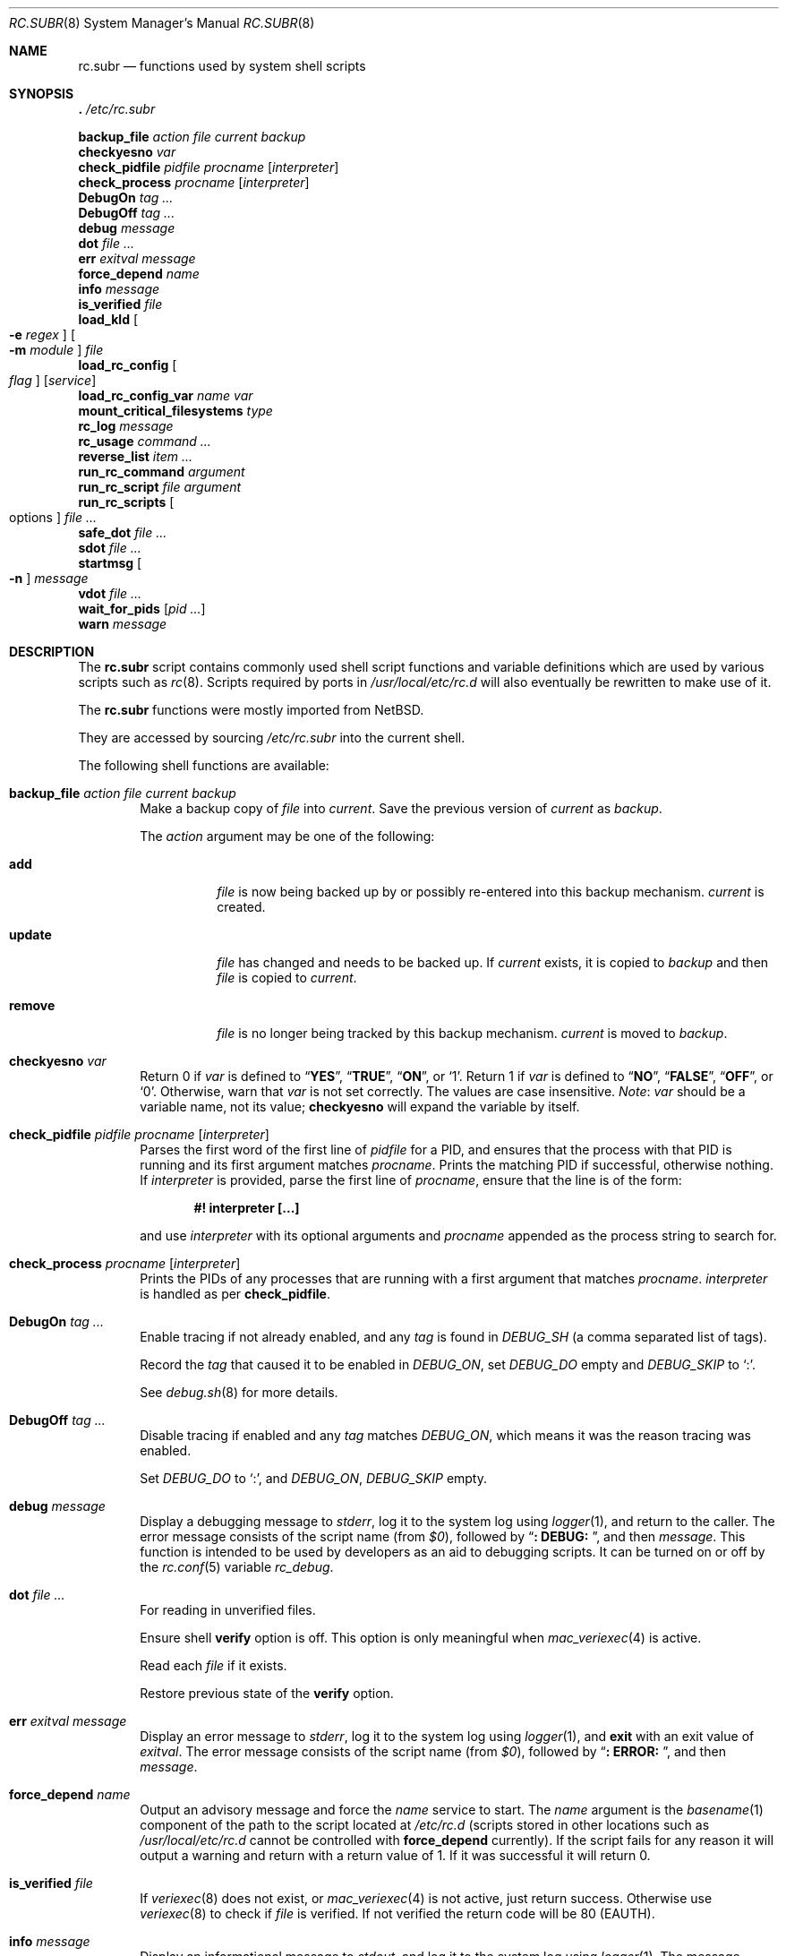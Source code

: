.\" 	$NetBSD: rc.subr.8,v 1.12 2004/01/06 00:52:24 lukem Exp $
.\"
.\" Copyright (c) 2002-2004 The NetBSD Foundation, Inc.
.\" All rights reserved.
.\"
.\" This code is derived from software contributed to The NetBSD Foundation
.\" by Luke Mewburn.
.\"
.\" Redistribution and use in source and binary forms, with or without
.\" modification, are permitted provided that the following conditions
.\" are met:
.\" 1. Redistributions of source code must retain the above copyright
.\"    notice, this list of conditions and the following disclaimer.
.\" 2. Redistributions in binary form must reproduce the above copyright
.\"    notice, this list of conditions and the following disclaimer in the
.\"    documentation and/or other materials provided with the distribution.
.\"
.\" THIS SOFTWARE IS PROVIDED BY THE NETBSD FOUNDATION, INC. AND CONTRIBUTORS
.\" ``AS IS'' AND ANY EXPRESS OR IMPLIED WARRANTIES, INCLUDING, BUT NOT LIMITED
.\" TO, THE IMPLIED WARRANTIES OF MERCHANTABILITY AND FITNESS FOR A PARTICULAR
.\" PURPOSE ARE DISCLAIMED.  IN NO EVENT SHALL THE FOUNDATION OR CONTRIBUTORS
.\" BE LIABLE FOR ANY DIRECT, INDIRECT, INCIDENTAL, SPECIAL, EXEMPLARY, OR
.\" CONSEQUENTIAL DAMAGES (INCLUDING, BUT NOT LIMITED TO, PROCUREMENT OF
.\" SUBSTITUTE GOODS OR SERVICES; LOSS OF USE, DATA, OR PROFITS; OR BUSINESS
.\" INTERRUPTION) HOWEVER CAUSED AND ON ANY THEORY OF LIABILITY, WHETHER IN
.\" CONTRACT, STRICT LIABILITY, OR TORT (INCLUDING NEGLIGENCE OR OTHERWISE)
.\" ARISING IN ANY WAY OUT OF THE USE OF THIS SOFTWARE, EVEN IF ADVISED OF THE
.\" POSSIBILITY OF SUCH DAMAGE.
.\"
.Dd May 28, 2024
.Dt RC.SUBR 8
.Os
.Sh NAME
.Nm rc.subr
.Nd functions used by system shell scripts
.Sh SYNOPSIS
.Bl -item -compact
.It
.Ic .\& Pa /etc/rc.subr
.Pp
.It
.Ic backup_file Ar action Ar file Ar current Ar backup
.It
.Ic checkyesno Ar var
.It
.Ic check_pidfile Ar pidfile Ar procname Op Ar interpreter
.It
.Ic check_process Ar procname Op Ar interpreter
.It
.Ic DebugOn Ar tag ...
.It
.Ic DebugOff Ar tag ...
.It
.Ic debug Ar message
.It
.Ic dot Ar file ...
.It
.Ic err Ar exitval Ar message
.It
.Ic force_depend Ar name
.It
.Ic info Ar message
.It
.Ic is_verified Ar file
.It
.Ic load_kld Oo Fl e Ar regex Oc Oo Fl m Ar module Oc Ar file
.It
.Ic load_rc_config Oo Ar flag Oc Op Ar service
.It
.Ic load_rc_config_var Ar name Ar var
.It
.Ic mount_critical_filesystems Ar type
.It
.Ic rc_log Ar message
.It
.It rc_trace Ar level Ar message
.It
.Ic rc_usage Ar command ...
.It
.Ic reverse_list Ar item ...
.It
.Ic run_rc_command Ar argument
.It
.Ic run_rc_script Ar file Ar argument
.It
.Ic run_rc_scripts Oo options Oc Ar file ...
.It
.Ic safe_dot Ar file ...
.It
.Ic sdot Ar file ...
.It
.Ic startmsg Oo Fl n Oc Ar message
.It
.Ic vdot Ar file ...
.It
.Ic wait_for_pids Op Ar pid ...
.It
.Ic warn Ar message
.El
.Sh DESCRIPTION
The
.Nm
script
contains commonly used shell script functions and variable
definitions which are used by various scripts such as
.Xr rc 8 .
Scripts required by ports in
.Pa /usr/local/etc/rc.d
will also eventually
be rewritten to make use of it.
.Pp
The
.Nm
functions were mostly imported from
.Nx .
.Pp
They are accessed by sourcing
.Pa /etc/rc.subr
into the current shell.
.Pp
The following shell functions are available:
.Bl -tag -width 4n
.It Ic backup_file Ar action file current backup
Make a backup copy of
.Ar file
into
.Ar current .
Save the previous version of
.Ar current
as
.Ar backup .
.Pp
The
.Ar action
argument
may be one of the following:
.Bl -tag -width ".Cm remove"
.It Cm add
.Ar file
is now being backed up by or possibly re-entered into this backup mechanism.
.Ar current
is created.
.It Cm update
.Ar file
has changed and needs to be backed up.
If
.Ar current
exists, it is copied to
.Ar backup
and then
.Ar file
is copied to
.Ar current .
.It Cm remove
.Ar file
is no longer being tracked by this backup mechanism.
.Ar current
is moved to
.Ar backup .
.El
.It Ic checkyesno Ar var
Return 0 if
.Ar var
is defined to
.Dq Li YES ,
.Dq Li TRUE ,
.Dq Li ON ,
or
.Ql 1 .
Return 1 if
.Ar var
is defined to
.Dq Li NO ,
.Dq Li FALSE ,
.Dq Li OFF ,
or
.Ql 0 .
Otherwise, warn that
.Ar var
is not set correctly.
The values are case insensitive.
.Em Note :
.Ar var
should be a variable name, not its value;
.Ic checkyesno
will expand the variable by itself.
.It Ic check_pidfile Ar pidfile procname Op Ar interpreter
Parses the first word of the first line of
.Ar pidfile
for a PID, and ensures that the process with that PID
is running and its first argument matches
.Ar procname .
Prints the matching PID if successful, otherwise nothing.
If
.Ar interpreter
is provided, parse the first line of
.Ar procname ,
ensure that the line is of the form:
.Pp
.Dl "#! interpreter [...]"
.Pp
and use
.Ar interpreter
with its optional arguments and
.Ar procname
appended as the process string to search for.
.It Ic check_process Ar procname Op Ar interpreter
Prints the PIDs of any processes that are running with a first
argument that matches
.Ar procname .
.Ar interpreter
is handled as per
.Ic check_pidfile .
.It Ic DebugOn Ar tag ...
Enable tracing if not already enabled,
and any
.Ar tag
is found in
.Va DEBUG_SH
(a comma separated list of tags).
.Pp
Record the
.Ar tag
that caused it to be enabled in
.Va DEBUG_ON ,
set
.Va DEBUG_DO
empty and
.Va DEBUG_SKIP
to
.Ql \&: .
.Pp
See
.Xr debug.sh 8
for more details.
.It Ic DebugOff Ar tag ...
Disable tracing if enabled and any
.Ar tag
matches
.Va DEBUG_ON ,
which means it was the reason tracing was enabled.
.Pp
Set
.Va DEBUG_DO
to
.Ql \&: ,
and
.Va DEBUG_ON ,
.Va DEBUG_SKIP
empty.
.It Ic debug Ar message
Display a debugging message to
.Va stderr ,
log it to the system log using
.Xr logger 1 ,
and
return to the caller.
The error message consists of the script name
(from
.Va $0 ) ,
followed by
.Dq Li ": DEBUG: " ,
and then
.Ar message .
This function is intended to be used by developers
as an aid to debugging scripts.
It can be turned on or off
by the
.Xr rc.conf 5
variable
.Va rc_debug .
.It Ic dot Ar file ...
For reading in unverified files.
.Pp
Ensure shell
.Li verify
option is off.
This option is only meaningful when
.Xr mac_veriexec 4
is active.
.Pp
Read each
.Ar file
if it exists.
.Pp
Restore previous state of the
.Li verify
option.
.It Ic err Ar exitval message
Display an error message to
.Va stderr ,
log it to the system log
using
.Xr logger 1 ,
and
.Ic exit
with an exit value of
.Ar exitval .
The error message consists of the script name
(from
.Va $0 ) ,
followed by
.Dq Li ": ERROR: " ,
and then
.Ar message .
.It Ic force_depend Ar name
Output an advisory message and force the
.Ar name
service to start.
The
.Ar name
argument is the
.Xr basename 1
component of the path to the script located at
.Pa /etc/rc.d
(scripts stored in other locations such as
.Pa /usr/local/etc/rc.d
cannot be controlled with
.Ic force_depend
currently).
If the script fails for any reason it will output a warning
and return with a return value of 1.
If it was successful
it will return 0.
.It Ic is_verified Ar file
If
.Xr veriexec 8
does not exist, or
.Xr mac_veriexec 4
is not active, just return success.
Otherwise use
.Xr veriexec 8
to check if
.Ar file
is verified.
If not verified the return code will be 80 (EAUTH).
.It Ic info Ar message
Display an informational message to
.Va stdout ,
and log it to the system log using
.Xr logger 1 .
The message consists of the script name
(from
.Va $0 ) ,
followed by
.Dq Li ": INFO: " ,
and then
.Ar message .
The display of this informational output can be
turned on or off by the
.Xr rc.conf 5
variable
.Va rc_info .
.It Ic load_kld Oo Fl e Ar regex Oc Oo Fl m Ar module Oc Ar file
Load
.Ar file
as a kernel module unless it is already loaded.
For the purpose of checking the module status,
either the exact module name can be specified using
.Fl m ,
or an
.Xr egrep 1
regular expression matching the module name can be supplied via
.Fl e .
By default, the module is assumed to have the same name as
.Ar file ,
which is not always the case.
.It Ic load_rc_config Oo Ar flag Oc Op Ar service
Source in the configuration file(s) for
.Ar service .
If no
.Ar service
is specified,
only the global configuration file(s) will be loaded.
First,
.Pa /etc/rc.conf
is sourced if it has not yet been read in.
Then,
.Pa /etc/rc.conf.d/ Ns Ar service
is sourced if it is an existing file.
The latter may also contain other variable assignments to override
.Ic run_rc_command
arguments defined by the calling script, to provide an easy
mechanism for an administrator to override the behaviour of a given
.Xr rc.d 8
script without requiring the editing of that script.
.Pp
The function named by
.Va load_rc_config_reader
(default is
.Ic dot )
is used to read configuration unless
.Ar flag
is:
.Bl -tag -width Ds
.It Fl s
use
.Ic sdot
to read configuration,
because we want verified configuration or
to use
.Ic safe_dot
to read an unverified configuration.
.It Fl v
use
.Ic vdot
to read in configuration only if it is verified.
.El
.Pp
.Ic DebugOn
will be called with tags derived from
.Ar name
to enable tracing if any appear in
.Va DEBUG_SH .
.It Ic load_rc_config_var Ar name Ar var
Read the
.Xr rc.conf 5
variable
.Ar var
for
.Ar name
and set in the current shell, using
.Ic load_rc_config
in a sub-shell to prevent unwanted side effects from other variable
assignments.
.It Ic mount_critical_filesystems Ar type
Go through a list of critical file systems,
as found in the
.Xr rc.conf 5
variable
.Va critical_filesystems_ Ns Ar type ,
mounting each one that
is not currently mounted.
.It Ic rc_log Ar message
Output
.Ar message
with a timestamp, which is both human readable and
easily parsed for post processing, using:
.Bd -literal -offset indent
date "+@ %s [%Y-%m-%d %H:%M:%S %Z] $*"
.Ed
.It Ic rc_trace Ar level Ar message
If the file
.Pa /etc/rc.conf.d/rc_trace
exists and is not empty attempt to set
.Va RC_LEVEL
based on its content.
If the file is empty or does not contain
a value for
.Va RC_LEVEL ,
set it to
.Li 0 .
.Pp
If
.Ar level
is greater than or equal to
.Va RC_LEVEL
pass
.Ar message
to
.Ic rc_log .
.It Ic rc_usage Ar command ...
Print a usage message for
.Va $0 ,
with
.Ar commands
being the list of valid arguments
prefixed by
.Sm off
.Dq Bq Li fast | force | one | quiet .
.Sm on
.It Ic reverse_list Ar item ...
Print the list of
.Ar items
in reverse order.
.It Ic run_rc_command Ar argument
Run the
.Ar argument
method for the current
.Xr rc.d 8
script, based on the settings of various shell variables.
.Ic run_rc_command
is extremely flexible, and allows fully functional
.Xr rc.d 8
scripts to be implemented in a small amount of shell code.
.Pp
.Ar argument
is searched for in the list of supported commands, which may be one
of:
.Bl -tag -width ".Cm restart" -offset indent
.It Cm start
Start the service.
This should check that the service is to be started as specified by
.Xr rc.conf 5 .
Also checks if the service is already running and refuses to start if
it is.
This latter check is not performed by standard
.Fx
scripts if the system is starting directly to multi-user mode, to
speed up the boot process.
.It Cm stop
If the service is to be started as specified by
.Xr rc.conf 5 ,
stop the service.
This should check that the service is running and complain if it is not.
.It Cm restart
Perform a
.Cm stop
then a
.Cm start .
Defaults to displaying the process ID of the program (if running).
.It Cm enabled
Return 0 if the service is enabled and 1 if it is not.
This command does not print anything.
.It Cm rcvar
Display which
.Xr rc.conf 5
variables are used to control the startup of the service (if any).
.El
.Pp
If
.Va pidfile
or
.Va procname
is set, also support:
.Bl -tag -width ".Cm restart" -offset indent
.It Cm poll
Wait for the command to exit.
.It Cm status
Show the status of the process.
.El
.Pp
Other supported commands are listed in the optional variable
.Va extra_commands .
.Pp
.Ar argument
may have one of the following prefixes which alters its operation:
.Bl -tag -width ".Li force" -offset indent
.It Li fast
Skip the check for an existing running process,
and sets
.Va rc_fast Ns = Ns Li YES .
.It Li force
Skip the checks for
.Va rcvar
being set to
.Dq Li YES ,
and sets
.Va rc_force Ns = Ns Li YES .
This ignores
.Ar argument Ns Va _precmd
returning non-zero, and ignores any of the
.Va required_*
tests failing, and always returns a zero exit status.
.It Li one
Skip the checks for
.Va rcvar
being set to
.Dq Li YES ,
but performs all the other prerequisite tests.
.It Li quiet
Inhibits some verbose diagnostics.
Currently, this includes messages
.Qq Starting ${name}
(as checked by
.Ic check_startmsgs
inside
.Nm )
and errors about usage of services that are not enabled in
.Xr rc.conf 5 .
This prefix also sets
.Va rc_quiet Ns = Ns Li YES .
.Em Note :
.Va rc_quiet
is not intended to completely mask all debug and warning messages,
but only certain small classes of them.
.El
.Pp
.Ic run_rc_command
uses the following shell variables to control its behaviour.
Unless otherwise stated, these are optional.
.Bl -tag -width ".Va procname" -offset indent
.It Va name
The name of this script.
This is not optional.
.It Va rcvar
The value of
.Va rcvar
is checked with
.Ic checkyesno
to determine if this method should be run.
.It Va command
Full path to the command.
Not required if
.Ar argument Ns Va _cmd
is defined for each supported keyword.
Can be overridden by
.Va ${name}_program .
.It Va command_args
Optional arguments and/or shell directives for
.Va command .
.It Va command_interpreter
.Va command
is started with:
.Pp
.Dl "#! command_interpreter [...]"
.Pp
which results in its
.Xr ps 1
command being:
.Pp
.Dl "command_interpreter [...] command"
.Pp
so use that string to find the PID(s) of the running command
rather than
.Va command .
.It Va extra_commands
Extra commands/keywords/arguments supported.
.It Va pidfile
Path to PID file.
Used to determine the PID(s) of the running command.
If
.Va pidfile
is set, use:
.Pp
.Dl "check_pidfile $pidfile $procname"
.Pp
to find the PID.
Otherwise, if
.Va command
is set, use:
.Pp
.Dl "check_process $procname"
.Pp
to find the PID.
.It Va procname
Process name to check for.
Defaults to the value of
.Va command .
.It Va required_dirs
Check for the existence of the listed directories
before running the
.Cm start
method.
The list is checked before running
.Va start_precmd .
.It Va required_files
Check for the readability of the listed files
before running the
.Cm start
method.
The list is checked before running
.Va start_precmd .
.It Va required_modules
Ensure that the listed kernel modules are loaded
before running the
.Cm start
method.
The list is checked after running
.Va start_precmd .
This is done after invoking the commands from
.Va start_precmd
so that the missing modules are not loaded in vain
if the preliminary commands indicate a error condition.
A word in the list can have an optional
.Dq Li \&: Ns Ar modname
or
.Dq Li ~ Ns Ar pattern
suffix.
The
.Ar modname
or
.Ar pattern
parameter is passed to
.Ic load_kld
through a
.Fl m
or
.Fl e
option, respectively.
See the description of
.Ic load_kld
in this document for details.
.It Va required_vars
Perform
.Ic checkyesno
on each of the list variables
before running the
.Cm start
method.
The list is checked after running
.Va start_precmd .
.It Va ${name}_chdir
Directory to
.Ic cd
to before running
.Va command ,
if
.Va ${name}_chroot
is not provided.
.It Va ${name}_chroot
Directory to
.Xr chroot 8
to before running
.Va command .
Only supported after
.Pa /usr
is mounted.
.It Va ${name}_env
A list of environment variables to run
.Va command
with.
Those variables will be passed as arguments to the
.Xr env 1
utility unless
.Ar argument Ns Va _cmd
is defined.
In that case the contents of
.Va ${name}_env
will be exported via the
.Xr export 1
builtin of
.Xr sh 1 ,
which puts some limitations on the names of variables
(e.g., a variable name may not start with a digit).
.It Va ${name}_env_file
A file to source for environmental variables to run
.Va command
with.
.Em Note :
all the variables which are being assigned in this file are going
to be exported into the environment of
.Va command .
.It Va ${name}_fib
FIB
.Pa Routing Table
number to run
.Va command
with.
See
.Xr setfib 1
for more details.
.It Va ${name}_flags
Arguments to call
.Va command
with.
This is usually set in
.Xr rc.conf 5 ,
and not in the
.Xr rc.d 8
script.
The environment variable
.Sq Ev flags
can be used to override this.
.It Va ${name}_nice
.Xr nice 1
level to run
.Va command
as.
Only supported after
.Pa /usr
is mounted.
.It Va ${name}_limits
Resource limits to apply to
.Va command .
This will be passed as arguments to the
.Xr limits 1
utility.
By default, the resource limits are based on the login class defined in
.Va ${name}_login_class .
.It Va ${name}_login_class
Login class to use with
.Va ${name}_limits .
Defaults to
.Dq Li daemon .
.It Va ${name}_oomprotect
.Xr protect 1
.Va command
from being killed when swap space is exhausted.
If
.Dq Li YES
is used, no child processes are protected.
If
.Dq Li ALL ,
protect all child processes.
.It Va ${name}_program
Full path to the command.
Overrides
.Va command
if both are set, but has no effect if
.Va command
is unset.
As a rule,
.Va command
should be set in the script while
.Va ${name}_program
should be set in
.Xr rc.conf 5 .
.It Va ${name}_user
User to run
.Va command
as, using
.Xr chroot 8
if
.Va ${name}_chroot
is set, otherwise
uses
.Xr su 1 .
Only supported after
.Pa /usr
is mounted.
.It Va ${name}_group
Group to run the chrooted
.Va command
as.
.It Va ${name}_groups
Comma separated list of supplementary groups to run the chrooted
.Va command
with.
.It Va ${name}_prepend
Commands to be prepended to
.Va command .
This is a generic version of
.Va ${name}_env ,
.Va ${name}_fib ,
or
.Va ${name}_nice .
.It Va ${name}_setup
Optional command to be run during
.Cm start ,
.Cm restart ,
and
.Cm reload
prior to the respective
.Ar argument Ns Va _precmd .
If the command fails for any reason it will output a warning,
but execution will continue.
.It Ar argument Ns Va _cmd
Shell commands which override the default method for
.Ar argument .
.It Ar argument Ns Va _precmd
Shell commands to run just before running
.Ar argument Ns Va _cmd
or the default method for
.Ar argument .
If this returns a non-zero exit code, the main method is not performed.
If the default method is being executed, this check is performed after
the
.Va required_*
checks and process (non-)existence checks.
.It Ar argument Ns Va _postcmd
Shell commands to run if running
.Ar argument Ns Va _cmd
or the default method for
.Ar argument
returned a zero exit code.
.It Va sig_stop
Signal to send the processes to stop in the default
.Cm stop
method.
Defaults to
.Dv SIGTERM .
.It Va sig_reload
Signal to send the processes to reload in the default
.Cm reload
method.
Defaults to
.Dv SIGHUP .
.El
.Pp
For a given method
.Ar argument ,
if
.Ar argument Ns Va _cmd
is not defined, then a default method is provided by
.Ic run_rc_command :
.Bl -tag -width ".Sy Argument" -offset indent
.It Sy Argument
.Sy Default method
.It Cm start
If
.Va command
is not running and
.Ic checkyesno Va rcvar
succeeds, start
.Va command .
.It Cm stop
Determine the PIDs of
.Va command
with
.Ic check_pidfile
or
.Ic check_process
(as appropriate),
.Ic kill Va sig_stop
those PIDs, and run
.Ic wait_for_pids
on those PIDs.
.It Cm reload
Similar to
.Cm stop ,
except that it uses
.Va sig_reload
instead, and does not run
.Ic wait_for_pids .
Another difference from
.Cm stop
is that
.Cm reload
is not provided by default.
It can be enabled via
.Va extra_commands
if appropriate:
.Pp
.Dl "extra_commands=reload"
.It Cm restart
Runs the
.Cm stop
method, then the
.Cm start
method.
.It Cm status
Show the PID of
.Va command ,
or some other script specific status operation.
.It Cm poll
Wait for
.Va command
to exit.
.It Cm rcvar
Display which
.Xr rc.conf 5
variable is used (if any).
This method always works, even if the appropriate
.Xr rc.conf 5
variable is set to
.Dq Li NO .
.El
.Pp
The following variables are available to the methods
(such as
.Ar argument Ns Va _cmd )
as well as after
.Ic run_rc_command
has completed:
.Bl -tag -width ".Va rc_service" -offset indent
.It Va rc_arg
Argument provided to
.Ic run_rc_command ,
after fast and force processing has been performed.
.It Va rc_flags
Flags to start the default command with.
Defaults to
.Va ${name}_flags ,
unless overridden by the environment variable
.Sq Ev flags .
This variable may be changed by the
.Ar argument Ns Va _precmd
method.
.It Va rc_service
Path to the service script being executed, in case it needs to re-invoke itself.
.It Va rc_pid
PID of
.Va command
(if appropriate).
.It Va rc_fast
Not empty if
.Dq Li fast
prefix was used.
.It Va rc_force
Not empty if
.Dq Li force
prefix was used.
.El
.It Ic run_rc_script Ar file argument
Start the script
.Ar file
with an argument of
.Ar argument ,
and handle the return value from the script.
.Pp
Various shell variables are unset before
.Ar file
is started:
.Bd -ragged -offset indent
.Va name ,
.Va command ,
.Va command_args ,
.Va command_interpreter ,
.Va extra_commands ,
.Va pidfile ,
.Va rcvar ,
.Va required_dirs ,
.Va required_files ,
.Va required_vars ,
.Ar argument Ns Va _cmd ,
.Ar argument Ns Va _precmd .
.Ar argument Ns Va _postcmd .
.Ed
.Pp
Call
.Ic rc_trace
to indicate that
.Ar file
is to be run.
.Pp
However, if
.Ic is_verified Ar file
fails, just return.
.Pp
.Ic DebugOn
will be called with tags derrived from
.Va name
and
.Va rc_arg
to enable tracing if any of those tags appear in
.Va DEBUG_SH .
.Pp
The startup behaviour of
.Ar file
depends upon the following checks:
.Bl -enum
.It
If
.Ar file
ends in
.Pa .sh ,
it is sourced into the current shell.
.It
If
.Ar file
appears to be a backup or scratch file
(e.g., with a suffix of
.Pa ~ , # , .OLD ,
or
.Pa .orig ) ,
ignore it.
.It
If
.Ar file
is not executable, ignore it.
.It
If the
.Xr rc.conf 5
variable
.Va rc_fast_and_loose
is empty,
source
.Ar file
in a sub shell,
otherwise source
.Ar file
into the current shell.
.El
.It Ic run_rc_scripts Oo options Oc file ...
Call
.Ic run_rc_script
for each
.Ar file ,
unless it is already recorded as having been run.
.Pp
The
.Ar options
are:
.Bl -tag -width "--break break"
.It Ic --arg Ar arg
Pass
.Ar arg
to
.Ic run_rc_script ,
default is
.Ar _boot
set by
.Xr rc 8 .
.It Ic --break Ar break
Stop processing if any
.Ar file
matches any
.Ar break
.El
.It Ic safe_dot Ar file ...
Used by
.Ic sdot
when
.Xr mac_veriexec 4
is active and
.Ar file
is not verified.
.Pp
This function limits the input from
.Ar file
to simple variable assignments with any
non-alphanumeric characters replaced with
.Ql _ .
.It Ic sdot Ar file ...
For reading in configuration files.
Skip files that do not exist or are empty.
Try using
.Ic vdot
and if that fails (the file is unverified)
fall back to using
.Ic safe_dot .
.It Ic startmsg Oo Fl n Oc Ar message
Display a start message to
.Va stdout .
It should be used instead of
.Xr echo 1 .
The display of this output can be turned off if the
.Xr rc.conf 5
variable
.Va rc_startmsgs
is set to
.Dq Li NO .
.It Ic stop_boot Op Ar always
Prevent booting to multiuser mode.
If the
.Va autoboot
variable is set to
.Ql yes
(see
.Xr rc 8
to learn more about
.Va autoboot ) ,
or
.Ic checkyesno Ar always
indicates a truth value, then a
.Dv SIGTERM
signal is sent to the parent
process, which is assumed to be
.Xr rc 8 .
Otherwise, the shell exits with a non-zero status.
.It Ic vdot Ar file ...
For reading in only verified files.
.Pp
Ensure shell
.Li verify
option is on.
This option is only meaningful when
.Xr mac_veriexec 4
is active,
otherwise this function is effectively the same as
.Ic dot .
.Pp
Read in each
.Ar file
if it exists and
.Ic is_verfied Ar file
is successful, otherwise set return code to 80 (EAUTH).
.Pp
Restore previous state of the
.Li verify
option.
.It Ic wait_for_pids Op Ar pid ...
Wait until all of the provided
.Ar pids
do not exist any more, printing the list of outstanding
.Ar pids
every two seconds.
.It Ic warn Ar message
Display a warning message to
.Va stderr
and log it to the system log
using
.Xr logger 1 .
The warning message consists of the script name
(from
.Va $0 ) ,
followed by
.Dq Li ": WARNING: " ,
and then
.Ar message .
.El
.Sh FILES
.Bl -tag -width ".Pa /etc/rc.subr" -compact
.It Pa /etc/rc.subr
The
.Nm
file resides in
.Pa /etc .
.El
.Sh SEE ALSO
.Xr debug.sh 8 ,
.Xr rc.conf 5 ,
.Xr rc 8
.Sh HISTORY
The
.Nm
script
appeared in
.Nx 1.3 .
The
.Xr rc.d 8
support functions appeared in
.Nx 1.5 .
The
.Nm
script
first appeared in
.Fx 5.0 .
